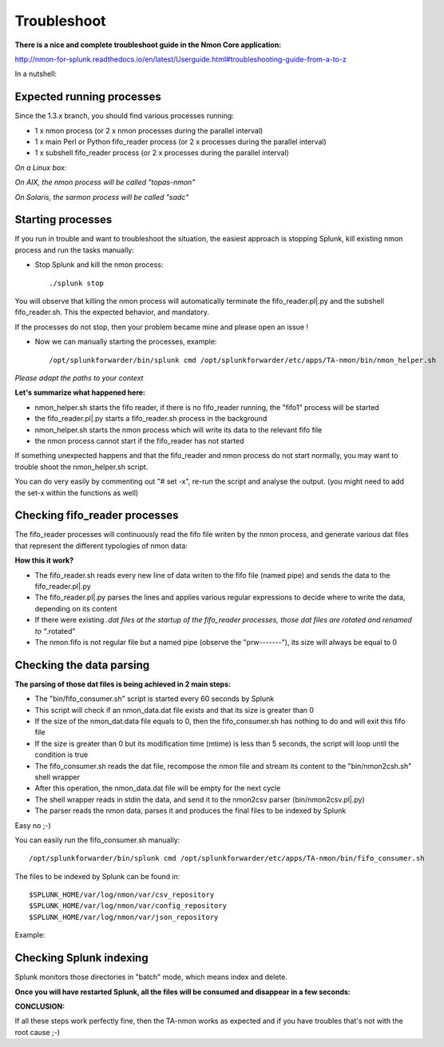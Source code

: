 ############
Troubleshoot
############

**There is a nice and complete troubleshoot guide in the Nmon Core application:**

http://nmon-for-splunk.readthedocs.io/en/latest/Userguide.html#troubleshooting-guide-from-a-to-z

In a nutshell:

==========================
Expected running processes
==========================

Since the 1.3.x branch, you should find various processes running:

* 1 x nmon process (or 2 x nmon processes during the parallel interval)
* 1 x main Perl or Python fifo_reader process (or 2 x processes during the parallel interval)
* 1 x subshell fifo_reader process (or 2 x processes during the parallel interval)

*On a Linux box:*

.. image:: img/troubleshoot1.png
   :alt: troubleshoot1.png
   :align: center

*On AIX, the nmon process will be called "topas-nmon"*

*On Solaris, the sarmon process will be called "sadc"*

==================
Starting processes
==================

If you run in trouble and want to troubleshoot the situation, the easiest approach is stopping Splunk, kill existing nmon process and run the tasks manually:

* Stop Splunk and kill the nmon process::

    ./splunk stop

.. image:: img/troubleshoot2.png
   :alt: troubleshoot2.png
   :align: center

You will observe that killing the nmon process will automatically terminate the fifo_reader.pl|.py and the subshell fifo_reader.sh.
This the expected behavior, and mandatory.

If the processes do not stop, then your problem became mine and please open an issue !

* Now we can manually starting the processes, example::

    /opt/splunkforwarder/bin/splunk cmd /opt/splunkforwarder/etc/apps/TA-nmon/bin/nmon_helper.sh

*Please adapt the paths to your context*

.. image:: img/troubleshoot3.png
   :alt: troubleshoot3.png
   :align: center

**Let's summarize what happened here:**

* nmon_helper.sh starts the fifo reader, if there is no fifo_reader running, the "fifo1" process will be started
* the fifo_reader.pl|.py starts a fifo_reader.sh process in the background
* nmon_helper.sh starts the nmon process which will write its data to the relevant fifo file
* the nmon process cannot start if the fifo_reader has not started

If something unexpected happens and that the fifo_reader and nmon process do not start normally, you may want to trouble shoot the nmon_helper.sh script.

You can do very easily by commenting out "# set -x", re-run the script and analyse the output. (you might need to add the set-x within the functions as well)

==============================
Checking fifo_reader processes
==============================

The fifo_reader processes will continuously read the fifo file writen by the nmon process, and generate various dat files that represent the different typologies of nmon data:

.. image:: img/troubleshoot4.png
   :alt: troubleshoot4.png
   :align: center

**How this it work?**

* The fifo_reader.sh reads every new line of data writen to the fifo file (named pipe) and sends the data to the fifo_reader.pl|.py
* The fifo_reader.pl|.py parses the lines and applies various regular expressions to decide where to write the data, depending on its content
* If there were existing *.dat files at the startup of the fifo_reader processes, those dat files are rotated and renamed to "*.rotated"
* The nmon.fifo is not regular file but a named pipe (observe the "prw-------"), its size will always be equal to 0

=========================
Checking the data parsing
=========================

**The parsing of those dat files is being achieved in 2 main steps:**

* The "bin/fifo_consumer.sh" script is started every 60 seconds by Splunk
* This script will check if an nmon_data.dat file exists and that its size is greater than 0
* If the size of the nmon_dat.data file equals to 0, then the fifo_consumer.sh has nothing to do and will exit this fifo file
* If the size is greater than 0 but its modification time (mtime) is less than 5 seconds, the script will loop until the condition is true
* The fifo_consumer.sh reads the dat file, recompose the nmon file and stream its content to the "bin/nmon2csh.sh" shell wrapper
* After this operation, the nmon_data.dat file will be empty for the next cycle
* The shell wrapper reads in stdin the data, and send it to the nmon2csv parser (bin/nmon2csv.pl|.py)
* The parser reads the nmon data, parses it and produces the final files to be indexed by Splunk

Easy no ;-)

You can easily run the fifo_consumer.sh manually::

    /opt/splunkforwarder/bin/splunk cmd /opt/splunkforwarder/etc/apps/TA-nmon/bin/fifo_consumer.sh

.. image:: img/troubleshoot5.png
   :alt: troubleshoot5.png
   :align: center

The files to be indexed by Splunk can be found in::

    $SPLUNK_HOME/var/log/nmon/var/csv_repository
    $SPLUNK_HOME/var/log/nmon/var/config_repository
    $SPLUNK_HOME/var/log/nmon/var/json_repository

Example:

.. image:: img/troubleshoot6.png
   :alt: troubleshoot6.png
   :align: center

========================
Checking Splunk indexing
========================

Splunk monitors those directories in "batch" mode, which means index and delete.

**Once you will have restarted Splunk, all the files will be consumed and disappear in a few seconds:**

.. image:: img/troubleshoot7.png
   :alt: troubleshoot7.png
   :align: center

.. image:: img/troubleshoot8.png
   :alt: troubleshoot8.png
   :align: center

.. image:: img/troubleshoot9.png
   :alt: troubleshoot9.png
   :align: center

**CONCLUSION:**

If all these steps work perfectly fine, then the TA-nmon works as expected and if you have troubles that's not with the root cause ;-)
